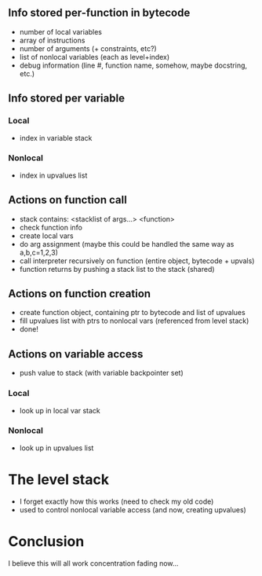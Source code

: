 ** Info stored per-function in bytecode
- number of local variables
- array of instructions
- number of arguments (+ constraints, etc?)
- list of nonlocal variables (each as level+index)
- debug information (line #, function name, somehow, maybe docstring, etc.)

** Info stored per variable
*** Local
- index in variable stack
*** Nonlocal
- index in upvalues list

** Actions on function call
- stack contains: <stacklist of args...> <function>
- check function info
- create local vars
- do arg assignment (maybe this could be handled the same way as a,b,c=1,2,3)
- call interpreter recursively on function (entire object, bytecode + upvals)
- function returns by pushing a stack list to the stack (shared)

** Actions on function creation
- create function object, containing ptr to bytecode and list of upvalues
- fill upvalues list with ptrs to nonlocal vars (referenced from level stack)
- done!

** Actions on variable access
- push value to stack (with variable backpointer set)

*** Local
- look up in local var stack

*** Nonlocal
- look up in upvalues list

* The level stack
- I forget exactly how this works (need to check my old code)
- used to control nonlocal variable access (and now, creating upvalues)

* Conclusion
I believe this will all work
concentration fading now...
